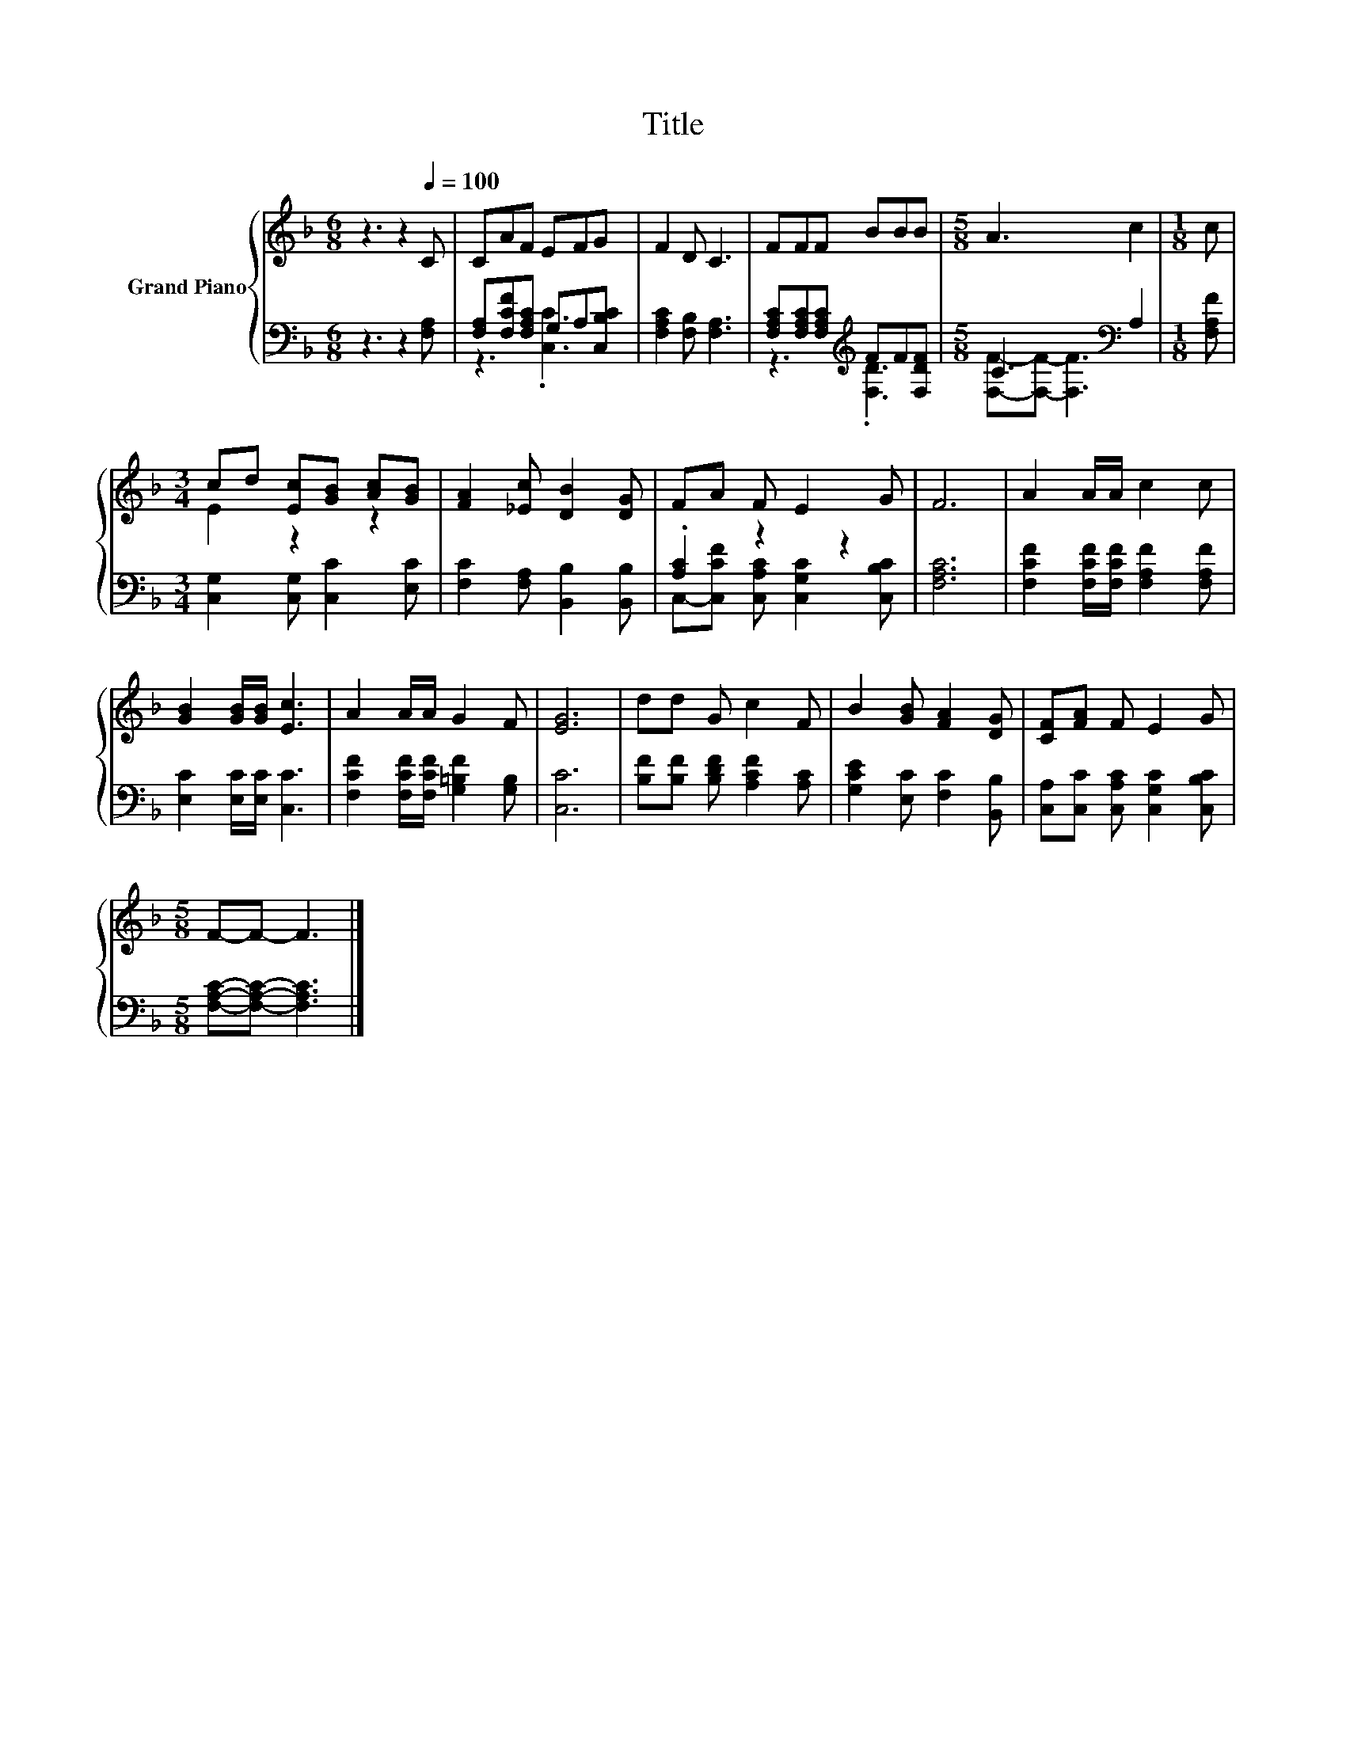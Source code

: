 X:1
T:Title
%%score { ( 1 4 ) | ( 2 3 ) }
L:1/8
M:6/8
K:F
V:1 treble nm="Grand Piano"
V:4 treble 
V:2 bass 
V:3 bass 
V:1
 z3 z2[Q:1/4=100] C | CAF EFG | F2 D C3 | FFF BBB |[M:5/8] A3 c2 |[M:1/8] c | %6
[M:3/4] cd [Ec][GB] [Ac][GB] | [FA]2 [_Ec] [DB]2 [DG] | FA F E2 G | F6 | A2 A/A/ c2 c | %11
 [GB]2 [GB]/[GB]/ [Ec]3 | A2 A/A/ G2 F | [EG]6 | dd G c2 F | B2 [GB] [FA]2 [DG] | [CF][FA] F E2 G | %17
[M:5/8] F-F- F3 |] %18
V:2
 z3 z2 [F,A,] | [F,A,][F,CF][F,A,C] G,A,[C,B,C] | [F,A,C]2 [F,B,] [F,A,]3 | %3
 [F,A,C][F,A,C][F,A,C][K:treble] FF[F,DF] |[M:5/8] C3[K:bass] A,2 |[M:1/8] [F,A,F] | %6
[M:3/4] [C,G,]2 [C,G,] [C,C]2 [E,C] | [F,C]2 [F,A,] [B,,B,]2 [B,,B,] | .[A,C]2 z2 z2 | [F,A,C]6 | %10
 [F,CF]2 [F,CF]/[F,CF]/ [F,A,F]2 [F,A,F] | [E,C]2 [E,C]/[E,C]/ [C,C]3 | %12
 [F,CF]2 [F,CF]/[F,CF]/ [G,=B,F]2 [G,B,] | [C,C]6 | [B,F][B,F] [B,DF] [A,CF]2 [A,C] | %15
 [G,CE]2 [E,C] [F,C]2 [B,,B,] | [C,A,][C,C] [C,A,C] [C,G,C]2 [C,B,C] | %17
[M:5/8] [F,A,C]-[F,A,C]- [F,A,C]3 |] %18
V:3
 x6 | z3 .[C,C]3 | x6 | z3[K:treble] .[F,D]3 |[M:5/8] [F,F]-[F,F]- [F,F]3[K:bass] |[M:1/8] x | %6
[M:3/4] x6 | x6 | C,-[C,CF] [C,A,C] [C,G,C]2 [C,B,C] | x6 | x6 | x6 | x6 | x6 | x6 | x6 | x6 | %17
[M:5/8] x5 |] %18
V:4
 x6 | x6 | x6 | x6 |[M:5/8] x5 |[M:1/8] x |[M:3/4] E2 z2 z2 | x6 | x6 | x6 | x6 | x6 | x6 | x6 | %14
 x6 | x6 | x6 |[M:5/8] x5 |] %18


